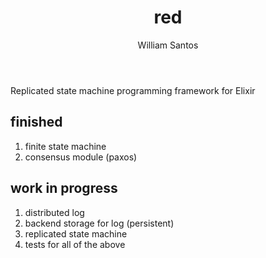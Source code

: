 #+TITLE:  red
#+AUTHOR: William Santos
#+EMAIL:  w@wsantos.net

#+ID:               red
#+LANGUAGE:         en
#+STARTUP:          showall
#+EXPORT_FILE_NAME: red


Replicated state machine programming framework for Elixir

** finished
1. finite state machine
2. consensus module (paxos)


** work in progress
1. distributed log
2. backend storage for log (persistent)
3. replicated state machine
4. tests for all of the above
